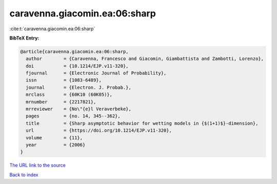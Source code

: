 caravenna.giacomin.ea:06:sharp
==============================

:cite:t:`caravenna.giacomin.ea:06:sharp`

**BibTeX Entry:**

.. code-block:: bibtex

   @article{caravenna.giacomin.ea:06:sharp,
     author        = {Caravenna, Francesco and Giacomin, Giambattista and Zambotti, Lorenzo},
     doi           = {10.1214/EJP.v11-320},
     fjournal      = {Electronic Journal of Probability},
     issn          = {1083-6489},
     journal       = {Electron. J. Probab.},
     mrclass       = {60K10 (60K05)},
     mrnumber      = {2217821},
     mrreviewer    = {No\"{e}l Veraverbeke},
     pages         = {no. 14, 345--362},
     title         = {Sharp asymptotic behavior for wetting models in {$(1+1)$}-dimension},
     url           = {https://doi.org/10.1214/EJP.v11-320},
     volume        = {11},
     year          = {2006}
   }

`The URL link to the source <https://doi.org/10.1214/EJP.v11-320>`__


`Back to index <../By-Cite-Keys.html>`__
